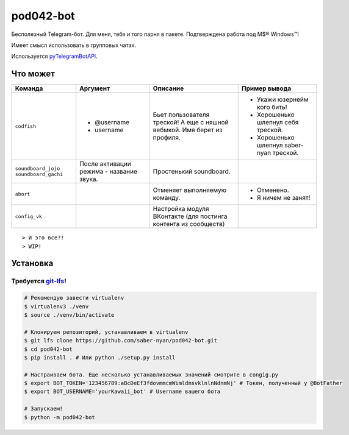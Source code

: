 pod042-bot
##########

Бесполезный Telegram-бот. Для меня, тебя и того парня в пакете. Подтверждена работа под M$® Windows™!

Имеет смысл использовать в групповых чатах.

.. image:: https://i.imgur.com/ORL9f5E.png

Используется `pyTelegramBotAPI <https://github.com/eternnoir/pyTelegramBotAPI>`_.

*********
Что может
*********
+----------------------+--------------------------+----------------------------+------------------------------------------+
| Команда              | Аргумент                 | Описание                   | Пример вывода                            |
+======================+==========================+============================+==========================================+
| ``codfish``          | * @username              | Бьет пользователя треской! | * Укажи юзернейм кого бить!              |
|                      | * username               | А еще с няшной вебмкой.    | * Хорошенько шлепнул себя треской.       |
|                      |                          | Имя берет из профиля.      | * Хорошенько шлепнул saber-nyan треской. |
+----------------------+--------------------------+----------------------------+------------------------------------------+
| ``soundboard_jojo``  | После активации режима - | Простенький soundboard.    |                                          |
| ``soundboard_gachi`` | название звука.          |                            |                                          |
+----------------------+--------------------------+----------------------------+------------------------------------------+
| ``abort``            |                          | Отменяет выполняемую       | * Отменено.                              |
|                      |                          | команду.                   | * Я ничем не занят!                      |
+----------------------+--------------------------+----------------------------+------------------------------------------+
| ``config_vk``        |                          | Настройка модуля ВКонтакте |                                          |
|                      |                          | (для постинга контента из  |                                          |
|                      |                          | сообществ)                 |                                          |
+----------------------+--------------------------+----------------------------+------------------------------------------+

::

> И это все?!
> WIP!

*********
Установка
*********
Требуется `git-lfs <https://github.com/git-lfs/git-lfs/wiki/Installation>`_!
""""""""""""""""""""""""""""""""""""""""""""""""""""""""""""""""""""""""""""

.. code-block:: bash

    # Рекомендую завести virtualenv
    $ virtualenv3 ./venv
    $ source ./venv/bin/activate
    
    # Клонируем репозиторий, устанавливаем в virtualenv
    $ git lfs clone https://github.com/saber-nyan/pod042-bot.git
    $ cd pod042-bot
    $ pip install . # Или python ./setup.py install
    
    # Настраиваем бота. Еще несколько устанавливаемых значений смотрите в congig.py
    $ export BOT_TOKEN='123456789:aBcDeEf3fdovmmcmWimldmsvklnlnNdnmNj' # Токен, полученный у @BotFather
    $ export BOT_USERNAME='yourKawaii_bot' # Username вашего бота
    
    # Запускаем!
    $ python -m pod042-bot
